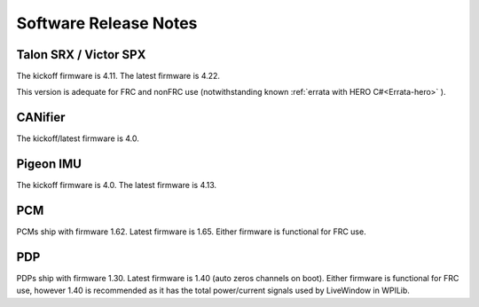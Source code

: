 .. _ch22_SoftReleaseNote:

Software Release Notes
======================

Talon SRX / Victor SPX
--------------------------------------------------------
The kickoff firmware is 4.11.
The latest firmware is 4.22.

This version is adequate for FRC and nonFRC use (notwithstanding known 
:ref:`errata with HERO C#<Errata-hero>`
).

CANifier
--------------------------------------------------------
The kickoff/latest firmware is 4.0.

Pigeon IMU
--------------------------------------------------------
The kickoff firmware is 4.0.
The latest firmware is 4.13.


PCM
--------------------------------------------------------
PCMs ship with firmware 1.62.
Latest firmware is 1.65.
Either firmware is functional for FRC use.

PDP
--------------------------------------------------------
PDPs ship with firmware 1.30.
Latest firmware is 1.40 (auto zeros channels on boot).
Either firmware is functional for FRC use, however 1.40 is recommended as it has the total power/current signals used by LiveWindow in WPILib.

